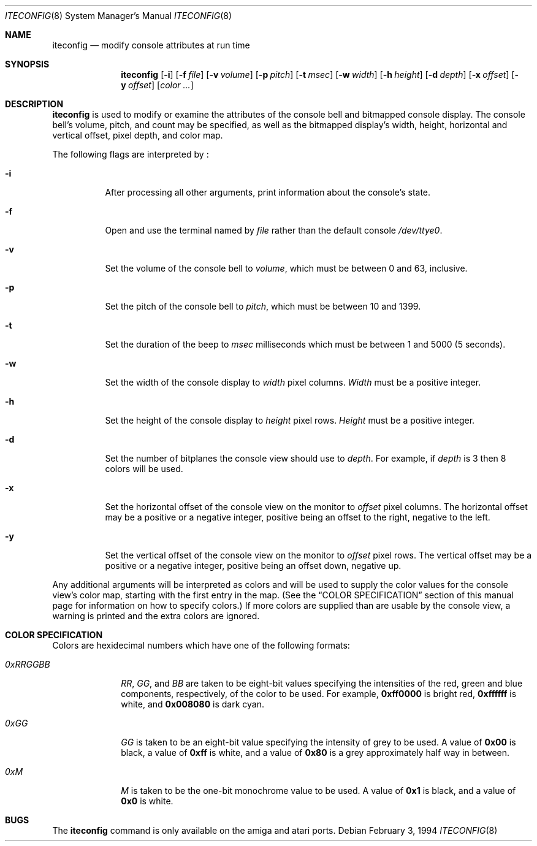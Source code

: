 .\"	$NetBSD: iteconfig.8,v 1.8.4.1 1999/04/07 08:13:14 pk Exp $
.\"
.\" Copyright (c) 1994 Christian E. Hopps
.\" All rights reserved.
.\"
.\" Redistribution and use in source and binary forms, with or without
.\" modification, are permitted provided that the following conditions
.\" are met:
.\" 1. Redistributions of source code must retain the above copyright
.\"    notice, this list of conditions and the following disclaimer.
.\" 2. Redistributions in binary form must reproduce the above copyright
.\"    notice, this list of conditions and the following disclaimer in the
.\"    documentation and/or other materials provided with the distribution.
.\" 3. All advertising materials mentioning features or use of this software
.\"    must display the following acknowledgement:
.\"      This product includes software developed by Christian E. Hopps.
.\" 4. The name of the author may not be used to endorse or promote products
.\"    derived from this software without specific prior written permission
.\"
.\" THIS SOFTWARE IS PROVIDED BY THE AUTHOR ``AS IS'' AND ANY EXPRESS OR
.\" IMPLIED WARRANTIES, INCLUDING, BUT NOT LIMITED TO, THE IMPLIED WARRANTIES
.\" OF MERCHANTABILITY AND FITNESS FOR A PARTICULAR PURPOSE ARE DISCLAIMED.
.\" IN NO EVENT SHALL THE AUTHOR BE LIABLE FOR ANY DIRECT, INDIRECT,
.\" INCIDENTAL, SPECIAL, EXEMPLARY, OR CONSEQUENTIAL DAMAGES (INCLUDING, BUT
.\" NOT LIMITED TO, PROCUREMENT OF SUBSTITUTE GOODS OR SERVICES; LOSS OF USE,
.\" DATA, OR PROFITS; OR BUSINESS INTERRUPTION) HOWEVER CAUSED AND ON ANY
.\" THEORY OF LIABILITY, WHETHER IN CONTRACT, STRICT LIABILITY, OR TORT
.\" (INCLUDING NEGLIGENCE OR OTHERWISE) ARISING IN ANY WAY OUT OF THE USE OF
.\" THIS SOFTWARE, EVEN IF ADVISED OF THE POSSIBILITY OF SUCH DAMAGE.
.\"
.\"
.Dd February 3, 1994
.Dt ITECONFIG 8
.Os 
.Sh NAME
.Nm iteconfig 
.Nd modify console attributes at run time
.Sh SYNOPSIS
.Nm
.Op Fl i
.Op Fl f Ar file
.Op Fl v Ar volume
.Op Fl p Ar pitch
.Op Fl t Ar msec
.Op Fl w Ar width
.Op Fl h Ar height
.Op Fl d Ar depth
.Op Fl x Ar offset
.Op Fl y Ar offset
.Op Ar color ...
.Sh DESCRIPTION
.Nm
is used to modify or examine the attributes of the
console bell and bitmapped console display.
The console bell's volume, pitch, and count may be
specified, as well as
the bitmapped display's width, height, horizontal and
vertical offset, pixel depth, and color map.
.Pp
The following flags are interpreted by
.Nm "" :
.Bl -tag -width indent
.It Fl i
After processing all other arguments,
print information about the console's state.
.It Fl f
Open and use the terminal named by
.Ar file
rather than the default console
.Pa /dev/ttye0 .
.It Fl v
Set the volume of the console bell to
.Ar volume ,
which must be between 0 and 63, inclusive.
.It Fl p
Set the pitch of the console bell to
.Ar pitch ,
which must be between 10 and 1399.
.It Fl t
Set the duration of the beep to
.Ar msec 
milliseconds which must be between 1 and 5000 (5 seconds).
.It Fl w
Set the width of the console display to
.Ar width
pixel columns.
.Ar Width
must be a positive integer.
.It Fl h
Set the height of the console display to
.Ar height
pixel rows.
.Ar Height 
must be a positive integer.
.It Fl d
Set the number of bitplanes the console view should use to
.Ar depth .
For example, if
.Ar depth
is 3 then 8 colors will be used.
.It Fl x
Set the horizontal offset of the console view on the monitor to
.Ar offset
pixel columns.  The horizontal offset may be a positive or a
negative integer, positive being an offset to the right, negative
to the left.
.It Fl y
Set the vertical offset of the console view on the monitor to
.Ar offset
pixel rows.  The vertical offset may be a positive or a negative
integer, positive being an offset down, negative up.
.El
.Pp
Any additional arguments will be interpreted as colors and will
be used to supply the color values for the console view's
color map, starting with the first entry in the map.  (See the
.Sx COLOR SPECIFICATION
section of this manual page for information on how to specify
colors.)
If more colors are supplied than are usable by the console
view, a warning is printed and the extra colors are ignored.
.Sh COLOR SPECIFICATION
Colors are hexidecimal numbers which have one of the following
formats:
.Bl -tag -width "0xRRGGBB"
.It Ar 0xRRGGBB
.Ar RR ,
.Ar GG ,
and
.Ar BB
are taken to be eight-bit values specifying the
intensities of the red, green and blue components, respectively,
of the color to be used.  For example, 
.Li 0xff0000
is bright red,
.Li 0xffffff
is white, and
.Li 0x008080
is dark cyan.
.It Ar 0xGG
.Ar GG
is taken to be an eight-bit value specifying the intensity
of grey to be used.  A value of
.Li 0x00
is black, a value of
.Li 0xff
is white, and a value of
.Li 0x80
is a grey
approximately half way in between.
.It Ar 0xM
.Ar M
is taken to be the one-bit monochrome value to be used.
A value of
.Li 0x1
is black, and a value of
.Li 0x0
is white.
.El
.Sh BUGS
The
.Nm
command is only available on the
.Tn amiga
and
.Tn atari
ports.
